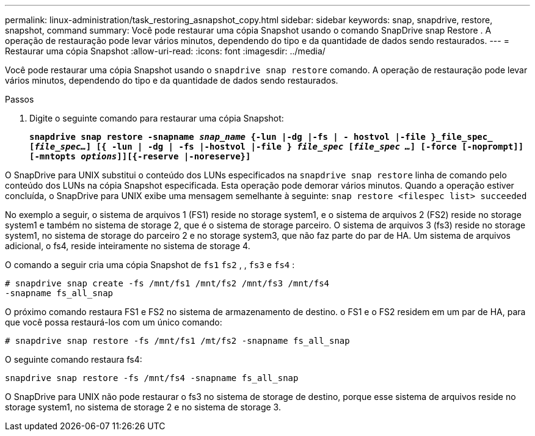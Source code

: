 ---
permalink: linux-administration/task_restoring_asnapshot_copy.html 
sidebar: sidebar 
keywords: snap, snapdrive, restore, snapshot, command 
summary: Você pode restaurar uma cópia Snapshot usando o comando SnapDrive snap Restore . A operação de restauração pode levar vários minutos, dependendo do tipo e da quantidade de dados sendo restaurados. 
---
= Restaurar uma cópia Snapshot
:allow-uri-read: 
:icons: font
:imagesdir: ../media/


[role="lead"]
Você pode restaurar uma cópia Snapshot usando o `snapdrive snap restore` comando. A operação de restauração pode levar vários minutos, dependendo do tipo e da quantidade de dados sendo restaurados.

.Passos
. Digite o seguinte comando para restaurar uma cópia Snapshot:
+
`*snapdrive snap restore -snapname _snap_name_ {-lun |-dg |-fs | - hostvol |-file }_file_spec_ [_file_spec..._] [{ -lun | -dg | -fs |-hostvol |-file } _file_spec_ [_file_spec ..._] [-force [-noprompt]] [-mntopts _options_]][{-reserve |-noreserve}]*`



O SnapDrive para UNIX substitui o conteúdo dos LUNs especificados na `snapdrive snap restore` linha de comando pelo conteúdo dos LUNs na cópia Snapshot especificada. Esta operação pode demorar vários minutos. Quando a operação estiver concluída, o SnapDrive para UNIX exibe uma mensagem semelhante à seguinte: `snap restore <filespec list> succeeded`

No exemplo a seguir, o sistema de arquivos 1 (FS1) reside no storage system1, e o sistema de arquivos 2 (FS2) reside no storage system1 e também no sistema de storage 2, que é o sistema de storage parceiro. O sistema de arquivos 3 (fs3) reside no storage system1, no sistema de storage do parceiro 2 e no storage system3, que não faz parte do par de HA. Um sistema de arquivos adicional, o fs4, reside inteiramente no sistema de storage 4.

O comando a seguir cria uma cópia Snapshot de `fs1` `fs2` , , `fs3` e `fs4` :

[listing]
----
# snapdrive snap create -fs /mnt/fs1 /mnt/fs2 /mnt/fs3 /mnt/fs4
-snapname fs_all_snap
----
O próximo comando restaura FS1 e FS2 no sistema de armazenamento de destino. o FS1 e o FS2 residem em um par de HA, para que você possa restaurá-los com um único comando:

[listing]
----
# snapdrive snap restore -fs /mnt/fs1 /mt/fs2 -snapname fs_all_snap
----
O seguinte comando restaura fs4:

[listing]
----
snapdrive snap restore -fs /mnt/fs4 -snapname fs_all_snap
----
O SnapDrive para UNIX não pode restaurar o fs3 no sistema de storage de destino, porque esse sistema de arquivos reside no storage system1, no sistema de storage 2 e no sistema de storage 3.
